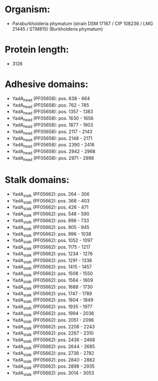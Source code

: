 * Organism:
- Paraburkholderia phymatum (strain DSM 17167 / CIP 108236 / LMG 21445 / STM815) (Burkholderia phymatum)
* Protein length:
- 3126
* Adhesive domains:
- YadA_head (PF05658): pos. 638 - 664
- YadA_head (PF05658): pos. 762 - 785
- YadA_head (PF05658): pos. 1357 - 1383
- YadA_head (PF05658): pos. 1630 - 1656
- YadA_head (PF05658): pos. 1877 - 1903
- YadA_head (PF05658): pos. 2117 - 2143
- YadA_head (PF05658): pos. 2148 - 2171
- YadA_head (PF05658): pos. 2390 - 2416
- YadA_head (PF05658): pos. 2942 - 2968
- YadA_head (PF05658): pos. 2971 - 2996
* Stalk domains:
- YadA_stalk (PF05662): pos. 264 - 306
- YadA_stalk (PF05662): pos. 368 - 403
- YadA_stalk (PF05662): pos. 426 - 471
- YadA_stalk (PF05662): pos. 546 - 590
- YadA_stalk (PF05662): pos. 696 - 733
- YadA_stalk (PF05662): pos. 905 - 945
- YadA_stalk (PF05662): pos. 996 - 1038
- YadA_stalk (PF05662): pos. 1052 - 1097
- YadA_stalk (PF05662): pos. 1175 - 1217
- YadA_stalk (PF05662): pos. 1234 - 1276
- YadA_stalk (PF05662): pos. 1291 - 1336
- YadA_stalk (PF05662): pos. 1415 - 1457
- YadA_stalk (PF05662): pos. 1508 - 1550
- YadA_stalk (PF05662): pos. 1564 - 1609
- YadA_stalk (PF05662): pos. 1688 - 1730
- YadA_stalk (PF05662): pos. 1747 - 1789
- YadA_stalk (PF05662): pos. 1804 - 1849
- YadA_stalk (PF05662): pos. 1935 - 1977
- YadA_stalk (PF05662): pos. 1994 - 2036
- YadA_stalk (PF05662): pos. 2051 - 2096
- YadA_stalk (PF05662): pos. 2208 - 2243
- YadA_stalk (PF05662): pos. 2267 - 2310
- YadA_stalk (PF05662): pos. 2436 - 2468
- YadA_stalk (PF05662): pos. 2644 - 2685
- YadA_stalk (PF05662): pos. 2738 - 2782
- YadA_stalk (PF05662): pos. 2840 - 2882
- YadA_stalk (PF05662): pos. 2898 - 2935
- YadA_stalk (PF05662): pos. 3014 - 3053

